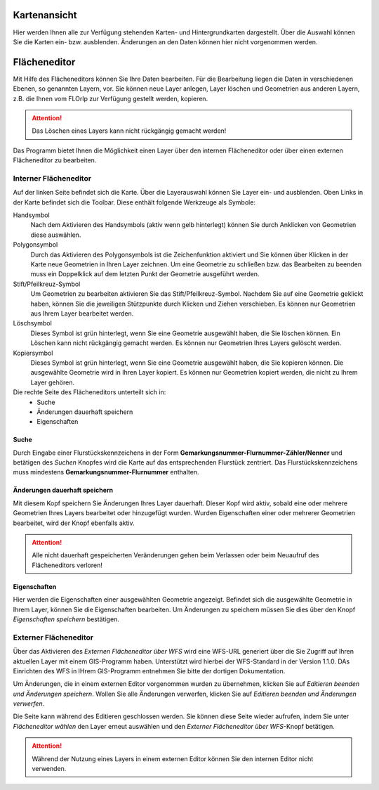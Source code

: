 
Kartenansicht
=============

Hier werden Ihnen alle zur Verfügung stehenden Karten- und Hintergrundkarten dargestellt. Über die Auswahl können Sie die Karten ein- bzw. ausblenden. Änderungen an den Daten können hier nicht vorgenommen werden.

Flächeneditor
=============

Mit Hilfe des Flächeneditors können Sie Ihre Daten bearbeiten. Für die Bearbeitung liegen die Daten in verschiedenen Ebenen, so genannten Layern, vor. Sie können neue Layer anlegen, Layer löschen und Geometrien aus anderen Layern, z.B. die Ihnen vom FLOrlp zur Verfügung gestellt werden, kopieren.

.. attention :: Das Löschen eines Layers kann nicht rückgängig gemacht werden!

Das Programm bietet Ihnen die Möglichkeit einen Layer über den internen Flächeneditor oder über einen externen Flächeneditor zu bearbeiten.

Interner Flächeneditor
----------------------

Auf der linken Seite befindet sich die Karte. Über die Layerauswahl können Sie Layer ein- und ausblenden. Oben Links in der Karte befindet sich die Toolbar. Diese enthält folgende Werkzeuge als Symbole:

Handsymbol
  Nach dem Aktivieren des Handsymbols (aktiv wenn gelb hinterlegt) können Sie durch Anklicken von Geometrien diese auswählen.

Polygonsymbol
  Durch das Aktivieren des Polygonsymbols ist die Zeichenfunktion aktiviert und Sie können über Klicken in der Karte neue Geometrien in Ihren Layer zeichnen. Um eine Geometrie zu schließen bzw. das Bearbeiten zu beenden muss ein Doppelklick auf dem letzten Punkt der Geometrie ausgeführt werden.

Stift/Pfeilkreuz-Symbol
  Um Geometrien zu bearbeiten aktivieren Sie das Stift/Pfeilkreuz-Symbol. Nachdem Sie auf eine Geometrie geklickt haben, können Sie die jeweiligen Stützpunkte durch Klicken und Ziehen verschieben. Es können nur Geometrien aus Ihrem Layer bearbeitet werden.

Löschsymbol
  Dieses Symbol ist grün hinterlegt, wenn Sie eine Geometrie ausgewählt haben, die Sie löschen können. Ein Löschen kann nicht rückgängig gemacht werden. Es können nur Geometrien Ihres Layers gelöscht werden.

Kopiersymbol
  Dieses Symbol ist grün hinterlegt, wenn Sie eine Geometrie ausgewählt haben, die Sie kopieren können. Die ausgewählte Geometrie wird in Ihren Layer kopiert. Es können nur Geometrien kopiert werden, die nicht zu Ihrem Layer gehören.

Die rechte Seite des Flächeneditors unterteilt sich in:
  - Suche
  - Änderungen dauerhaft speichern
  - Eigenschaften

Suche
"""""

Durch Eingabe einer Flurstückskennzeichens in der Form **Gemarkungsnummer-Flurnummer-Zähler/Nenner** und betätigen des `Suchen` Knopfes wird die Karte auf das entsprechenden Flurstück zentriert. Das Flurstückskennzeichens muss mindestens **Gemarkungsnummer-Flurnummer** enthalten.

Änderungen dauerhaft speichern
""""""""""""""""""""""""""""""

Mit diesem Kopf speichern Sie Änderungen Ihres Layer dauerhaft. Dieser Kopf wird aktiv, sobald eine oder mehrere Geometrien Ihres Layers bearbeitet oder hinzugefügt wurden. Wurden Eigenschaften einer oder mehrerer Geometrien bearbeitet, wird der Knopf ebenfalls aktiv.

.. attention:: Alle nicht dauerhaft gespeicherten Veränderungen gehen beim Verlassen oder beim Neuaufruf des Flächeneditors verloren!

Eigenschaften
"""""""""""""

Hier werden die Eigenschaften einer ausgewählten Geometrie angezeigt. Befindet sich die ausgewählte Geometrie in Ihrem Layer, können Sie die Eigenschaften bearbeiten. Um Änderungen zu speichern müssen Sie dies über den Knopf `Eigenschaften speichern` bestätigen.

Externer Flächeneditor
----------------------

Über das Aktivieren des `Externen Flächeneditor über WFS` wird eine WFS-URL generiert über die Sie Zugriff auf Ihren aktuellen Layer mit einem GIS-Programm haben. Unterstützt wird hierbei der WFS-Standard in der Version 1.1.0. DAs Einrichten des WFS in IHrem GIS-Programm entnehmen Sie bitte der dortigen Dokumentation.

Um Änderungen, die in einem externen Editor vorgenommen wurden zu übernehmen, klicken Sie auf `Editieren beenden und Änderungen speichern`. Wollen Sie alle Änderungen verwerfen, klicken Sie auf `Editieren beenden und Änderungen verwerfen`.

Die Seite kann während des Editieren geschlossen werden. Sie können diese Seite wieder aufrufen, indem Sie unter `Flächeneditor wählen` den Layer erneut auswählen und den `Externer Flächeneditor über WFS`-Knopf betätigen.

.. attention:: Während der Nutzung eines Layers in einem externen Editor können Sie den internen Editor nicht verwenden.
